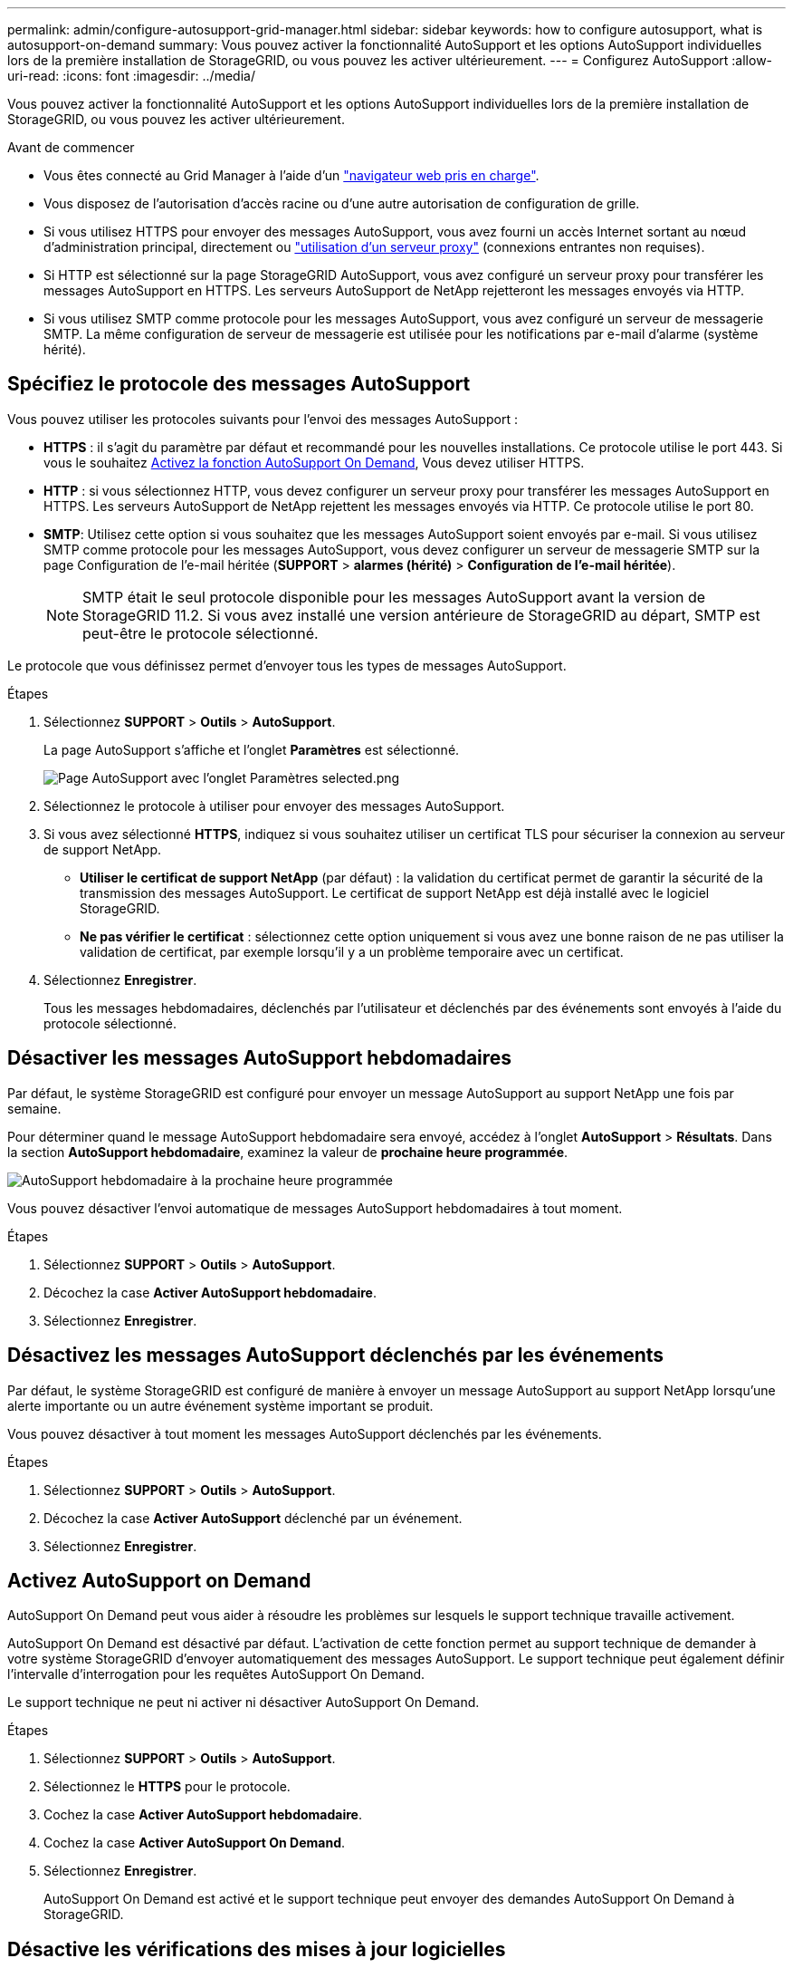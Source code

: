 ---
permalink: admin/configure-autosupport-grid-manager.html 
sidebar: sidebar 
keywords: how to configure autosupport, what is autosupport-on-demand 
summary: Vous pouvez activer la fonctionnalité AutoSupport et les options AutoSupport individuelles lors de la première installation de StorageGRID, ou vous pouvez les activer ultérieurement. 
---
= Configurez AutoSupport
:allow-uri-read: 
:icons: font
:imagesdir: ../media/


[role="lead"]
Vous pouvez activer la fonctionnalité AutoSupport et les options AutoSupport individuelles lors de la première installation de StorageGRID, ou vous pouvez les activer ultérieurement.

.Avant de commencer
* Vous êtes connecté au Grid Manager à l'aide d'un link:../admin/web-browser-requirements.html["navigateur web pris en charge"].
* Vous disposez de l'autorisation d'accès racine ou d'une autre autorisation de configuration de grille.
* Si vous utilisez HTTPS pour envoyer des messages AutoSupport, vous avez fourni un accès Internet sortant au nœud d'administration principal, directement ou link:configuring-admin-proxy-settings.html["utilisation d'un serveur proxy"] (connexions entrantes non requises).
* Si HTTP est sélectionné sur la page StorageGRID AutoSupport, vous avez configuré un serveur proxy pour transférer les messages AutoSupport en HTTPS. Les serveurs AutoSupport de NetApp rejetteront les messages envoyés via HTTP.
* Si vous utilisez SMTP comme protocole pour les messages AutoSupport, vous avez configuré un serveur de messagerie SMTP. La même configuration de serveur de messagerie est utilisée pour les notifications par e-mail d'alarme (système hérité).




== Spécifiez le protocole des messages AutoSupport

Vous pouvez utiliser les protocoles suivants pour l'envoi des messages AutoSupport :

* *HTTPS* : il s'agit du paramètre par défaut et recommandé pour les nouvelles installations. Ce protocole utilise le port 443. Si vous le souhaitez <<Activez AutoSupport on Demand,Activez la fonction AutoSupport On Demand>>, Vous devez utiliser HTTPS.
* *HTTP* : si vous sélectionnez HTTP, vous devez configurer un serveur proxy pour transférer les messages AutoSupport en HTTPS. Les serveurs AutoSupport de NetApp rejettent les messages envoyés via HTTP. Ce protocole utilise le port 80.
* *SMTP*: Utilisez cette option si vous souhaitez que les messages AutoSupport soient envoyés par e-mail. Si vous utilisez SMTP comme protocole pour les messages AutoSupport, vous devez configurer un serveur de messagerie SMTP sur la page Configuration de l'e-mail héritée (*SUPPORT* > *alarmes (hérité)* > *Configuration de l'e-mail héritée*).
+

NOTE: SMTP était le seul protocole disponible pour les messages AutoSupport avant la version de StorageGRID 11.2. Si vous avez installé une version antérieure de StorageGRID au départ, SMTP est peut-être le protocole sélectionné.



Le protocole que vous définissez permet d'envoyer tous les types de messages AutoSupport.

.Étapes
. Sélectionnez *SUPPORT* > *Outils* > *AutoSupport*.
+
La page AutoSupport s'affiche et l'onglet *Paramètres* est sélectionné.

+
image::../media/autosupport_settings_tab.png[Page AutoSupport avec l'onglet Paramètres selected.png]

. Sélectionnez le protocole à utiliser pour envoyer des messages AutoSupport.
. Si vous avez sélectionné *HTTPS*, indiquez si vous souhaitez utiliser un certificat TLS pour sécuriser la connexion au serveur de support NetApp.
+
** *Utiliser le certificat de support NetApp* (par défaut) : la validation du certificat permet de garantir la sécurité de la transmission des messages AutoSupport. Le certificat de support NetApp est déjà installé avec le logiciel StorageGRID.
** *Ne pas vérifier le certificat* : sélectionnez cette option uniquement si vous avez une bonne raison de ne pas utiliser la validation de certificat, par exemple lorsqu'il y a un problème temporaire avec un certificat.


. Sélectionnez *Enregistrer*.
+
Tous les messages hebdomadaires, déclenchés par l'utilisateur et déclenchés par des événements sont envoyés à l'aide du protocole sélectionné.





== Désactiver les messages AutoSupport hebdomadaires

Par défaut, le système StorageGRID est configuré pour envoyer un message AutoSupport au support NetApp une fois par semaine.

Pour déterminer quand le message AutoSupport hebdomadaire sera envoyé, accédez à l'onglet *AutoSupport* > *Résultats*. Dans la section *AutoSupport hebdomadaire*, examinez la valeur de *prochaine heure programmée*.

image::../media/autosupport_weekly_next_scheduled_time.png[AutoSupport hebdomadaire à la prochaine heure programmée]

Vous pouvez désactiver l'envoi automatique de messages AutoSupport hebdomadaires à tout moment.

.Étapes
. Sélectionnez *SUPPORT* > *Outils* > *AutoSupport*.
. Décochez la case *Activer AutoSupport hebdomadaire*.
. Sélectionnez *Enregistrer*.




== Désactivez les messages AutoSupport déclenchés par les événements

Par défaut, le système StorageGRID est configuré de manière à envoyer un message AutoSupport au support NetApp lorsqu'une alerte importante ou un autre événement système important se produit.

Vous pouvez désactiver à tout moment les messages AutoSupport déclenchés par les événements.

.Étapes
. Sélectionnez *SUPPORT* > *Outils* > *AutoSupport*.
. Décochez la case *Activer AutoSupport* déclenché par un événement.
. Sélectionnez *Enregistrer*.




== Activez AutoSupport on Demand

AutoSupport On Demand peut vous aider à résoudre les problèmes sur lesquels le support technique travaille activement.

AutoSupport On Demand est désactivé par défaut. L'activation de cette fonction permet au support technique de demander à votre système StorageGRID d'envoyer automatiquement des messages AutoSupport. Le support technique peut également définir l'intervalle d'interrogation pour les requêtes AutoSupport On Demand.

Le support technique ne peut ni activer ni désactiver AutoSupport On Demand.

.Étapes
. Sélectionnez *SUPPORT* > *Outils* > *AutoSupport*.
. Sélectionnez le *HTTPS* pour le protocole.
. Cochez la case *Activer AutoSupport hebdomadaire*.
. Cochez la case *Activer AutoSupport On Demand*.
. Sélectionnez *Enregistrer*.
+
AutoSupport On Demand est activé et le support technique peut envoyer des demandes AutoSupport On Demand à StorageGRID.





== Désactive les vérifications des mises à jour logicielles

Par défaut, StorageGRID contacte NetApp pour déterminer si des mises à jour logicielles sont disponibles pour votre système. Si un correctif StorageGRID ou une nouvelle version est disponible, la nouvelle version s'affiche sur la page mise à niveau StorageGRID.

Si nécessaire, vous pouvez éventuellement désactiver la vérification des mises à jour logicielles. Par exemple, si votre système ne dispose pas d'un accès WAN, vous devez désactiver la vérification pour éviter les erreurs de téléchargement.

.Étapes
. Sélectionnez *SUPPORT* > *Outils* > *AutoSupport*.
. Décochez la case *Rechercher les mises à jour logicielles*.
. Sélectionnez *Enregistrer*.




== Ajouter une destination AutoSupport supplémentaire

Lorsque vous activez AutoSupport, des messages d'état et d'état sont envoyés au support NetApp. Vous pouvez indiquer une destination supplémentaire pour tous les messages AutoSupport.

Pour vérifier ou modifier le protocole utilisé pour envoyer des messages AutoSupport, reportez-vous aux instructions à <<Spécifiez le protocole des messages AutoSupport>>.


NOTE: Vous ne pouvez pas utiliser le protocole SMTP pour envoyer des messages AutoSupport à une destination supplémentaire.

.Étapes
. Sélectionnez *SUPPORT* > *Outils* > *AutoSupport*.
. Sélectionnez *Activer la destination AutoSupport supplémentaire*.
. Spécifiez les éléments suivants :
+
[cols="1a,2a"]
|===
| Champ | Description 


 a| 
Nom d'hôte
 a| 
Nom d'hôte ou adresse IP du serveur d'un serveur de destination AutoSupport supplémentaire.

*Remarque* : vous ne pouvez entrer qu'une seule destination supplémentaire.



 a| 
Port
 a| 
Port utilisé pour se connecter à un serveur de destination AutoSupport supplémentaire. La valeur par défaut est le port 80 pour HTTP ou le port 443 pour HTTPS.



 a| 
Validation de la certification
 a| 
Indique si un certificat TLS est utilisé pour sécuriser la connexion à la destination supplémentaire.

** Sélectionnez *ne pas vérifier le certificat* pour envoyer vos messages AutoSupport sans validation de certificat.
+
Sélectionnez cette option uniquement si vous avez une bonne raison de ne pas utiliser la validation de certificat, par exemple en cas de problème temporaire avec un certificat.

** Sélectionnez *utiliser un paquet CA personnalisé* pour utiliser la validation de certificat.


|===
. Si vous avez sélectionné *utiliser un paquet CA personnalisé*, effectuez l'une des opérations suivantes :
+
** Sélectionnez *Parcourir*, naviguez jusqu'au fichier contenant les certificats, puis sélectionnez *Ouvrir* pour télécharger le fichier.
** Utilisez un outil d'édition pour copier et coller tout le contenu de chacun des fichiers de certificat CA codés au PEM dans le champ *CA Bundle*, concaténé dans l'ordre de la chaîne de certificats.
+
Vous devez inclure `----BEGIN CERTIFICATE----` et `----END CERTIFICATE----` dans votre sélection.

+
image::../media/autosupport_certificate.png[Certificat AutoSupport]



. Sélectionnez *Enregistrer*.
+
Tous les futurs messages AutoSupport hebdomadaires, déclenchés par les événements et déclenchés par l'utilisateur seront envoyés à la destination supplémentaire.


